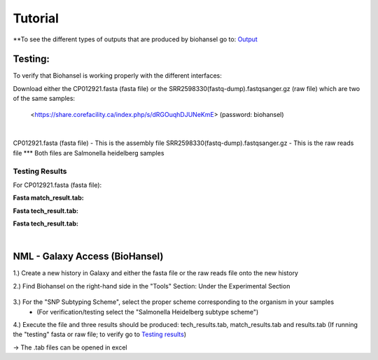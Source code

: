 Tutorial
========

.. |heidelberg| image:: https://raw.githubusercontent.com/phac-nml/biohansel/readthedocs/docs/source/user-docs/Specs%20for%20biohansel.PNG
   :alt: specs of biohansel run
   :width: 500 px
 
.. |experimental| image:: https://raw.githubusercontent.com/phac-nml/biohansel/readthedocs/docs/source/user-docs/Biohansel%20location.PNG
   :alt: location of biohansel in galaxy
   :width: 250 px
   
.. |fmatch| image:: https://raw.githubusercontent.com/phac-nml/biohansel/readthedocs/docs/source/user-docs/Match_results.PNG
   :alt: fasta match results
   :width: 600 px
   
.. |ftech| image:: https://raw.githubusercontent.com/phac-nml/biohansel/readthedocs/docs/source/user-docs/tech_results.PNG
   :alt: fasta tech results
   :width: 600 px
   
.. |fresults| image:: https://raw.githubusercontent.com/phac-nml/biohansel/readthedocs/docs/source/user-docs/Results.PNG
   :alt: fasta results
   :width: 600 px
   


\**To see the different types of outputs that are produced by biohansel go to: `Output <https://bio-hansel.readthedocs.io/en/readthedocs/user-docs/output.html>`_

Testing:
########

To verify that Biohansel is working properly with the different interfaces:

Download either the CP012921.fasta (fasta file) or the SRR2598330(fastq-dump).fastqsanger.gz (raw file) which are two of the same samples:

   <https://share.corefacility.ca/index.php/s/dRGOuqhDJUNeKmE> (password: biohansel)
   
|
CP012921.fasta (fasta file) - This is the assembly file 
SRR2598330(fastq-dump).fastqsanger.gz - This is the raw reads file
\*** Both files are Salmonella heidelberg samples

**Testing Results**
-------------------

For CP012921.fasta (fasta file):

**Fasta match_result.tab:**
|fmatch|

**Fasta tech_result.tab:**
|ftech|

**Fasta tech_result.tab:**
|fresults|

|
NML - Galaxy Access (BioHansel)
###############################
1.) Create a new history in Galaxy and either the fasta file or the raw reads file onto the new history
  
2.) Find Biohansel on the right-hand side in the "Tools" Section: Under the Experimental Section

  |experimental|
  
3.) For the "SNP Subtyping Scheme", select the proper scheme corresponding to the organism in your samples
       - (For verification/testing select the "Salmonella Heidelberg subtype scheme")
       
|heidelberg|
  
4.) Execute the file and three results should be produced: tech_results.tab, match_results.tab and results.tab
(If running the "testing" fasta or raw file; to verify go to `Testing results`_)

-> The .tab files can be opened in excel
